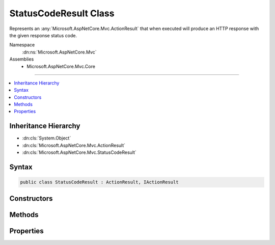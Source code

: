 

StatusCodeResult Class
======================






Represents an :any:`Microsoft.AspNetCore.Mvc.ActionResult` that when executed will
produce an HTTP response with the given response status code.


Namespace
    :dn:ns:`Microsoft.AspNetCore.Mvc`
Assemblies
    * Microsoft.AspNetCore.Mvc.Core

----

.. contents::
   :local:



Inheritance Hierarchy
---------------------


* :dn:cls:`System.Object`
* :dn:cls:`Microsoft.AspNetCore.Mvc.ActionResult`
* :dn:cls:`Microsoft.AspNetCore.Mvc.StatusCodeResult`








Syntax
------

.. code-block:: csharp

    public class StatusCodeResult : ActionResult, IActionResult








.. dn:class:: Microsoft.AspNetCore.Mvc.StatusCodeResult
    :hidden:

.. dn:class:: Microsoft.AspNetCore.Mvc.StatusCodeResult

Constructors
------------

.. dn:class:: Microsoft.AspNetCore.Mvc.StatusCodeResult
    :noindex:
    :hidden:

    
    .. dn:constructor:: Microsoft.AspNetCore.Mvc.StatusCodeResult.StatusCodeResult(System.Int32)
    
        
    
        
        Initializes a new instance of the :any:`Microsoft.AspNetCore.Mvc.StatusCodeResult` class
        with the given <em>statusCode</em>.
    
        
    
        
        :param statusCode: The HTTP status code of the response.
        
        :type statusCode: System.Int32
    
        
        .. code-block:: csharp
    
            public StatusCodeResult(int statusCode)
    

Methods
-------

.. dn:class:: Microsoft.AspNetCore.Mvc.StatusCodeResult
    :noindex:
    :hidden:

    
    .. dn:method:: Microsoft.AspNetCore.Mvc.StatusCodeResult.ExecuteResult(Microsoft.AspNetCore.Mvc.ActionContext)
    
        
    
        
        :type context: Microsoft.AspNetCore.Mvc.ActionContext
    
        
        .. code-block:: csharp
    
            public override void ExecuteResult(ActionContext context)
    

Properties
----------

.. dn:class:: Microsoft.AspNetCore.Mvc.StatusCodeResult
    :noindex:
    :hidden:

    
    .. dn:property:: Microsoft.AspNetCore.Mvc.StatusCodeResult.StatusCode
    
        
    
        
        Gets the HTTP status code.
    
        
        :rtype: System.Int32
    
        
        .. code-block:: csharp
    
            public int StatusCode { get; }
    

